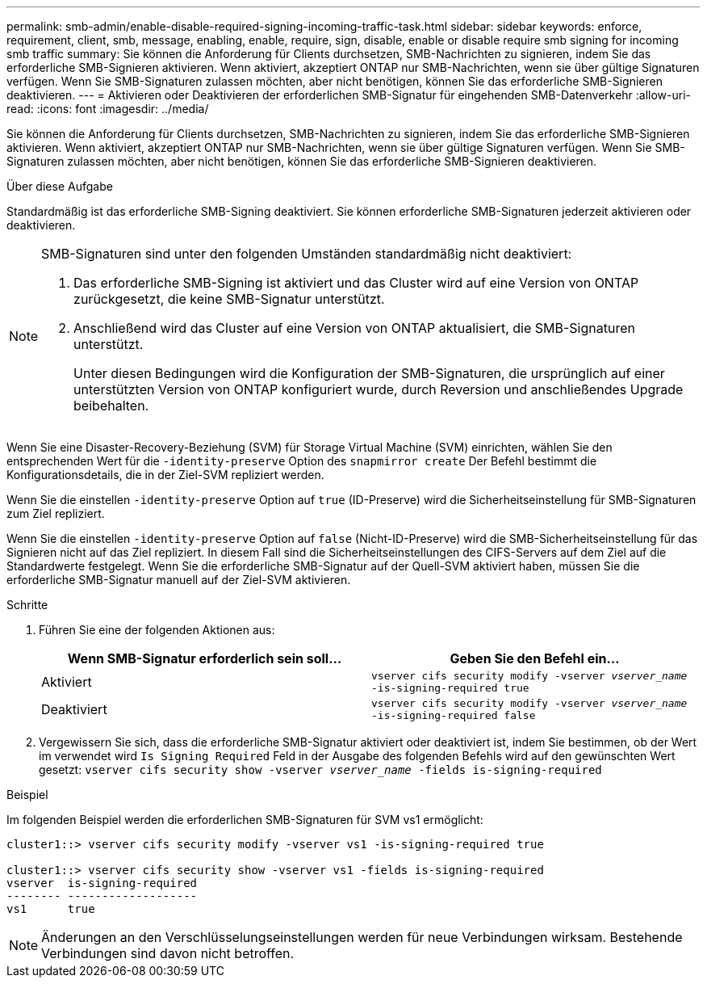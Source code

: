 ---
permalink: smb-admin/enable-disable-required-signing-incoming-traffic-task.html 
sidebar: sidebar 
keywords: enforce, requirement, client, smb, message, enabling, enable, require, sign, disable, enable or disable require smb signing for incoming smb traffic 
summary: Sie können die Anforderung für Clients durchsetzen, SMB-Nachrichten zu signieren, indem Sie das erforderliche SMB-Signieren aktivieren. Wenn aktiviert, akzeptiert ONTAP nur SMB-Nachrichten, wenn sie über gültige Signaturen verfügen. Wenn Sie SMB-Signaturen zulassen möchten, aber nicht benötigen, können Sie das erforderliche SMB-Signieren deaktivieren. 
---
= Aktivieren oder Deaktivieren der erforderlichen SMB-Signatur für eingehenden SMB-Datenverkehr
:allow-uri-read: 
:icons: font
:imagesdir: ../media/


[role="lead"]
Sie können die Anforderung für Clients durchsetzen, SMB-Nachrichten zu signieren, indem Sie das erforderliche SMB-Signieren aktivieren. Wenn aktiviert, akzeptiert ONTAP nur SMB-Nachrichten, wenn sie über gültige Signaturen verfügen. Wenn Sie SMB-Signaturen zulassen möchten, aber nicht benötigen, können Sie das erforderliche SMB-Signieren deaktivieren.

.Über diese Aufgabe
Standardmäßig ist das erforderliche SMB-Signing deaktiviert. Sie können erforderliche SMB-Signaturen jederzeit aktivieren oder deaktivieren.

[NOTE]
====
SMB-Signaturen sind unter den folgenden Umständen standardmäßig nicht deaktiviert:

. Das erforderliche SMB-Signing ist aktiviert und das Cluster wird auf eine Version von ONTAP zurückgesetzt, die keine SMB-Signatur unterstützt.
. Anschließend wird das Cluster auf eine Version von ONTAP aktualisiert, die SMB-Signaturen unterstützt.
+
Unter diesen Bedingungen wird die Konfiguration der SMB-Signaturen, die ursprünglich auf einer unterstützten Version von ONTAP konfiguriert wurde, durch Reversion und anschließendes Upgrade beibehalten.



====
Wenn Sie eine Disaster-Recovery-Beziehung (SVM) für Storage Virtual Machine (SVM) einrichten, wählen Sie den entsprechenden Wert für die `-identity-preserve` Option des `snapmirror create` Der Befehl bestimmt die Konfigurationsdetails, die in der Ziel-SVM repliziert werden.

Wenn Sie die einstellen `-identity-preserve` Option auf `true` (ID-Preserve) wird die Sicherheitseinstellung für SMB-Signaturen zum Ziel repliziert.

Wenn Sie die einstellen `-identity-preserve` Option auf `false` (Nicht-ID-Preserve) wird die SMB-Sicherheitseinstellung für das Signieren nicht auf das Ziel repliziert. In diesem Fall sind die Sicherheitseinstellungen des CIFS-Servers auf dem Ziel auf die Standardwerte festgelegt. Wenn Sie die erforderliche SMB-Signatur auf der Quell-SVM aktiviert haben, müssen Sie die erforderliche SMB-Signatur manuell auf der Ziel-SVM aktivieren.

.Schritte
. Führen Sie eine der folgenden Aktionen aus:
+
|===
| Wenn SMB-Signatur erforderlich sein soll... | Geben Sie den Befehl ein... 


 a| 
Aktiviert
 a| 
`vserver cifs security modify -vserver _vserver_name_ -is-signing-required true`



 a| 
Deaktiviert
 a| 
`vserver cifs security modify -vserver _vserver_name_ -is-signing-required false`

|===
. Vergewissern Sie sich, dass die erforderliche SMB-Signatur aktiviert oder deaktiviert ist, indem Sie bestimmen, ob der Wert im verwendet wird `Is Signing Required` Feld in der Ausgabe des folgenden Befehls wird auf den gewünschten Wert gesetzt: `vserver cifs security show -vserver _vserver_name_ -fields is-signing-required`


.Beispiel
Im folgenden Beispiel werden die erforderlichen SMB-Signaturen für SVM vs1 ermöglicht:

[listing]
----
cluster1::> vserver cifs security modify -vserver vs1 -is-signing-required true

cluster1::> vserver cifs security show -vserver vs1 -fields is-signing-required
vserver  is-signing-required
-------- -------------------
vs1      true
----
[NOTE]
====
Änderungen an den Verschlüsselungseinstellungen werden für neue Verbindungen wirksam. Bestehende Verbindungen sind davon nicht betroffen.

====